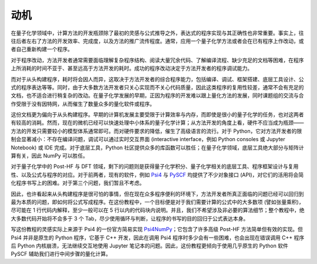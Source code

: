 动机
====

在量子化学领域中，计算方法的开发瓶颈除了最初的灵感与公式推导之外，表达式的程序实现与其正确性也非常重要。事实上，往往后者左右了方法的开发效率、完成度，以及方法的推广流传程度。通常，应用一个量子化学方法或者会在已有程序上作改动，或者自己重新构建一个程序。

对于程序改动，方法开发者通常需要面临理解复杂程序结构、阅读大量冗余代码、了解编译流程、缺少充足的文档等困难，在程序上所消耗的时间不亚于、甚至远高于方法开发的耗时。成功的程序改动决定于方法开发者的程序调试能力。

而对于从头构建程序，耗时将会因人而异，这取决于方法开发者的综合程序能力，包括编译、调试、框架搭建、底层工具设计、公式的程序表达等等。同时，由于大多数方法开发者只关心实现而不关心代码质量，因此这类程序的复用性较差，通常不会有充足的文档，也不适合进行稍复杂的改动。在量子化学发展的早期，正因为程序的开发难以跟上量化方法的发展，同时课题组的交流与合作受限于没有因特网，从而催生了数量众多的量化软件或程序。

这份文档更为偏向于从头构建程序。早期的计算机发展主要受限于计算效率与内存，而即使是很小的量子化学的任务，也对这两者有较高的消耗。然而，现在的微机已经可以快速处理中小体系的量子化学计算；从方法开发的角度上看，硬件不应当成为瓶颈——方法的开发只需要较小的模型体系通常即可。而对硬件要求的降低，催生了高级语言的流行。对于 Python，它对方法开发者的限制会显著减小：不存在编译问题，调试可以通过实时交互界面 (interactive interface，例如 Python consoles 或 Jupyter Notebook) 或 IDE 完成。对于底层工具，Python 社区提供众多的库函数可以胜任；在量子化学领域，底层工具绝大部分与矩阵计算有关，因此 NumPy 可以胜任。

对于量子化学中的 Post-HF 与 DFT 领域，剩下的问题则是获得量子化学积分、量子化学相关的底层工具、程序框架设计与复用性、以及公式与程序的对应。对于前两者，现有的软件，例如 `Psi4 <https://github.com/psi4/psi4>`_ 与 `PySCF <https://github.com/sunqm/pyscf>`_ 均提供了不少对象接口 (API)，对它们的活用将会简化程序书写上的困难。对于第三个问题，我们暂且不考虑。

因此，也许看起来从头构建程序是很可怕的事情，但在现在众多程序便利的环境下，方法开发者所真正面临的问题已经可以回归到最为本质的问题，即如何将公式写成程序。在这份教程中，一个目标便是对于我们需要计算的公式中的大多数项 (譬如张量乘积)，尽可能在 1 行代码内解释，至少一般可以在 5 行以内的代码块内说明。并且，我们不希望涉及非必要的算法细节；整个教程中，绝大多数代码开始将不会多于 3 个 Tab，尽少使用循环与判断，让程序的书写的目的回归于公式表达本身。

写这份教程的灵感实际上来源于 Psi4 的一份官方简易实现 `Psi4NumPy <https://github.com/psi4/psi4numpy>`_；它包含了许多高级 Post-HF 方法简单但有效的实现。但 Psi4 并非是原生的 Python 程序，它基于 C++ 开发，因此在调用 Psi4 程序时多少会有一些困难，也会出现在错误调用 C++ 程序后 Python 内核崩溃，无法继续交互地使用 Jupyter 笔记本的问题。因此，这份教程更倾向于使用几乎原生的 Python 软件 PySCF 辅助我们进行中间步骤的量化计算。
